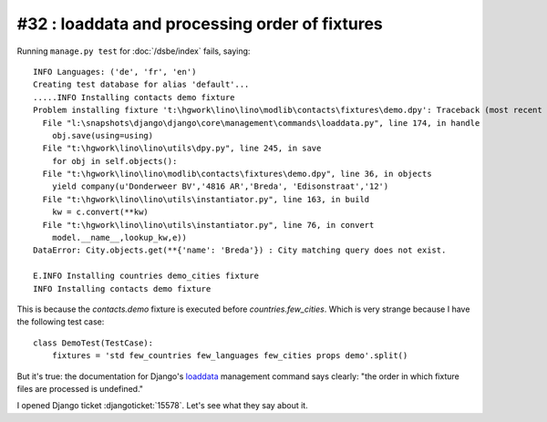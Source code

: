 #32 : loaddata and processing order of fixtures
===============================================

Running ``manage.py test`` for :doc:`/dsbe/index` fails, saying::
  
  INFO Languages: ('de', 'fr', 'en')
  Creating test database for alias 'default'...
  .....INFO Installing contacts demo fixture
  Problem installing fixture 't:\hgwork\lino\lino\modlib\contacts\fixtures\demo.dpy': Traceback (most recent call last):
    File "l:\snapshots\django\django\core\management\commands\loaddata.py", line 174, in handle
      obj.save(using=using)
    File "t:\hgwork\lino\lino\utils\dpy.py", line 245, in save
      for obj in self.objects():
    File "t:\hgwork\lino\lino\modlib\contacts\fixtures\demo.dpy", line 36, in objects
      yield company(u'Donderweer BV','4816 AR','Breda', 'Edisonstraat','12')
    File "t:\hgwork\lino\lino\utils\instantiator.py", line 163, in build
      kw = c.convert(**kw)
    File "t:\hgwork\lino\lino\utils\instantiator.py", line 76, in convert
      model.__name__,lookup_kw,e))
  DataError: City.objects.get(**{'name': 'Breda'}) : City matching query does not exist.

  E.INFO Installing countries demo_cities fixture
  INFO Installing contacts demo fixture  
  
This is because the `contacts.demo` fixture is executed 
before `countries.few_cities`. Which is very strange because I 
have the following test case::

  class DemoTest(TestCase):
      fixtures = 'std few_countries few_languages few_cities props demo'.split()

But it's true: the documentation for Django's `loaddata
<http://docs.djangoproject.com/en/dev/ref/django-admin/#loaddata-fixture-fixture>`_
management command says clearly: "the order in which fixture files are 
processed is undefined."
  
I opened Django ticket :djangoticket:`15578`. 
Let's see what they say about it.


